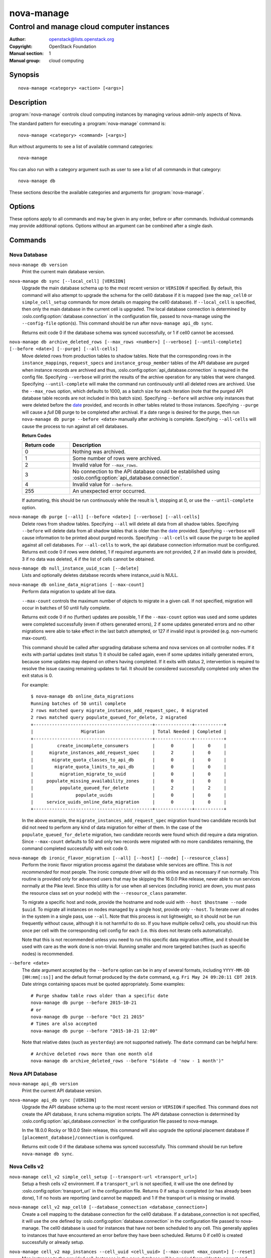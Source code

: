 ===========
nova-manage
===========

.. program:: nova-manage

-------------------------------------------
Control and manage cloud computer instances
-------------------------------------------

:Author: openstack@lists.openstack.org
:Copyright: OpenStack Foundation
:Manual section: 1
:Manual group: cloud computing

Synopsis
========

::

  nova-manage <category> <action> [<args>]

Description
===========

:program:`nova-manage` controls cloud computing instances by managing various
admin-only aspects of Nova.

The standard pattern for executing a :program:`nova-manage` command is::

    nova-manage <category> <command> [<args>]

Run without arguments to see a list of available command categories::

    nova-manage

You can also run with a category argument such as user to see a list of all
commands in that category::

    nova-manage db

These sections describe the available categories and arguments for
:program:`nova-manage`.

Options
=======

These options apply to all commands and may be given in any order, before or
after commands. Individual commands may provide additional options. Options
without an argument can be combined after a single dash.

.. option:: -h, --help

    Show a help message and exit

.. option:: --config-dir DIR

    Path to a config directory to pull ``*.conf`` files from. This file set is
    sorted, so as to provide a predictable parse order if individual options
    are over-ridden. The set is parsed after the file(s) specified via previous
    :option:`--config-file`, arguments hence over-ridden options in the
    directory take precedence.  This option must be set from the command-line.

.. option:: --config-file PATH

    Path to a config file to use. Multiple config files can be specified, with
    values in later files taking precedence. Defaults to None. This option must
    be set from the command-line.

.. option:: --debug, -d

    If set to true, the logging level will be set to DEBUG instead of the
    default INFO level.

.. option:: --log-config-append PATH, --log-config PATH, --log_config PATH

    The name of a logging configuration file. This file is appended to any
    existing logging configuration files.  For details about logging
    configuration files, see the Python logging module documentation. Note that
    when logging configuration files are used then all logging configuration is
    set in the configuration file and other logging configuration options are
    ignored (for example, :option:`--log-date-format`).

.. option:: --log-date-format DATE_FORMAT

    Defines the format string for ``%(asctime)s`` in log records. Default:
    None. This option is ignored if :option:`--log-config-append` is set.

.. option:: --log-dir LOG_DIR, --logdir LOG_DIR

    (Optional) The base directory used for relative log_file paths. This option
    is ignored if :option:`--log-config-append` is set.

.. option:: --log-file PATH, --logfile PATH

    (Optional) Name of log file to send logging output to.  If no default is
    set, logging will go to stderr as defined by use_stderr. This option is
    ignored if :option:`--log-config-append` is set.

.. option:: --nodebug

    The inverse of :option:`--debug`.

.. option:: --nopost-mortem

    The inverse of :option:`--post-mortem`.

.. option:: --nouse-journal

    The inverse of :option:`--use-journal`.

.. option:: --nouse-json

    The inverse of :option:`--use-json`.

.. option:: --nouse-syslog

    The inverse of :option:`--use-syslog`.

.. option:: --nowatch-log-file

    The inverse of :option:`--watch-log-file`.

.. option:: --post-mortem

    Allow post-mortem debugging

.. option:: --syslog-log-facility SYSLOG_LOG_FACILITY

    Syslog facility to receive log lines. This option is ignored if
    :option:`--log-config-append` is set.

.. option:: --use-journal

    Enable journald for logging. If running in a systemd environment you may
    wish to enable journal support.  Doing so will use the journal native
    protocol which includes structured metadata in addition to log
    messages. This option is ignored if :option:`--log-config-append` is
    set.

.. option:: --use-json

    Use JSON formatting for logging. This option is ignored if
    :option:`--log-config-append` is set.

.. option:: --use-syslog

    Use syslog for logging. Existing syslog format is DEPRECATED and will be
    changed later to honor RFC5424.  This option is ignored if
    :option:`--log-config-append` is set.

.. option:: --version

    Show program's version number and exit

.. option:: --watch-log-file

    Uses logging handler designed to watch file system.  When log file is moved
    or removed this handler will open a new log file with specified path
    instantaneously. It makes sense only if :option:`--log-file` option is
    specified and Linux platform is used. This option is ignored if
    :option:`--log-config-append` is set.

Commands
========

Nova Database
~~~~~~~~~~~~~

``nova-manage db version``
    Print the current main database version.

``nova-manage db sync [--local_cell] [VERSION]``
    Upgrade the main database schema up to the most recent version or
    ``VERSION`` if specified. By default, this command will also attempt to
    upgrade the schema for the cell0 database if it is mapped (see the
    ``map_cell0`` or ``simple_cell_setup`` commands for more details on mapping
    the cell0 database). If ``--local_cell`` is specified, then only the main
    database in the current cell is upgraded. The local database connection is
    determined by :oslo.config:option:`database.connection` in the
    configuration file, passed to nova-manage using the ``--config-file``
    option(s). This command should be run after ``nova-manage api_db sync``.

    Returns exit code 0 if the database schema was synced successfully, or 1 if
    cell0 cannot be accessed.

``nova-manage db archive_deleted_rows [--max_rows <number>] [--verbose] [--until-complete] [--before <date>] [--purge] [--all-cells]``
    Move deleted rows from production tables to shadow tables. Note that the
    corresponding rows in the ``instance_mappings``, ``request_specs`` and
    ``instance_group_member`` tables of the API database are purged when
    instance records are archived and thus,
    :oslo.config:option:`api_database.connection` is required in the config
    file. Specifying ``--verbose`` will print the results of the archive
    operation for any tables that were changed. Specifying ``--until-complete``
    will make the command run continuously until all deleted rows are archived.
    Use the ``--max_rows`` option, which defaults to 1000, as a batch size for
    each iteration (note that the purged API database table records are not
    included in this batch size). Specifying ``--before`` will archive only
    instances that were deleted before the date_ provided, and records in other
    tables related to those instances. Specifying ``--purge`` will cause a
    *full* DB purge to be completed after archival. If a date range is desired
    for the purge, then run ``nova-manage db purge --before <date>`` manually
    after archiving is complete. Specifying ``--all-cells`` will
    cause the process to run against all cell databases.

    **Return Codes**

    .. list-table::
       :widths: 20 80
       :header-rows: 1

       * - Return code
         - Description
       * - 0
         - Nothing was archived.
       * - 1
         - Some number of rows were archived.
       * - 2
         - Invalid value for ``--max_rows``.
       * - 3
         - No connection to the API database could be established using
           :oslo.config:option:`api_database.connection`.
       * - 4
         - Invalid value for ``--before``.
       * - 255
         - An unexpected error occurred.

    If automating, this should be run continuously while the result is 1,
    stopping at 0, or use the ``--until-complete`` option.

``nova-manage db purge [--all] [--before <date>] [--verbose] [--all-cells]``
    Delete rows from shadow tables. Specifying ``--all`` will delete all data from
    all shadow tables. Specifying ``--before`` will delete data from all shadow tables
    that is older than the date_ provided. Specifying ``--verbose`` will
    cause information to be printed about purged records. Specifying
    ``--all-cells`` will cause the purge to be applied against all cell databases.
    For ``--all-cells`` to work, the api database connection information must
    be configured. Returns exit code 0 if rows were deleted, 1 if required
    arguments are not provided, 2 if an invalid date is provided, 3 if no
    data was deleted, 4 if the list of cells cannot be obtained.

``nova-manage db null_instance_uuid_scan [--delete]``
    Lists and optionally deletes database records where instance_uuid is NULL.

``nova-manage db online_data_migrations [--max-count]``
   Perform data migration to update all live data.

   ``--max-count`` controls the maximum number of objects to migrate in a given
   call. If not specified, migration will occur in batches of 50 until fully
   complete.

   Returns exit code 0 if no (further) updates are possible, 1 if the ``--max-count``
   option was used and some updates were completed successfully (even if others generated
   errors), 2 if some updates generated errors and no other migrations were able to take
   effect in the last batch attempted, or 127 if invalid input is provided (e.g.
   non-numeric max-count).

   This command should be called after upgrading database schema and nova services on
   all controller nodes. If it exits with partial updates (exit status 1) it should
   be called again, even if some updates initially generated errors, because some updates
   may depend on others having completed. If it exits with status 2, intervention is
   required to resolve the issue causing remaining updates to fail. It should be
   considered successfully completed only when the exit status is 0.

   For example::

     $ nova-manage db online_data_migrations
     Running batches of 50 until complete
     2 rows matched query migrate_instances_add_request_spec, 0 migrated
     2 rows matched query populate_queued_for_delete, 2 migrated
     +---------------------------------------------+--------------+-----------+
     |                  Migration                  | Total Needed | Completed |
     +---------------------------------------------+--------------+-----------+
     |         create_incomplete_consumers         |      0       |     0     |
     |      migrate_instances_add_request_spec     |      2       |     0     |
     |       migrate_quota_classes_to_api_db       |      0       |     0     |
     |        migrate_quota_limits_to_api_db       |      0       |     0     |
     |          migration_migrate_to_uuid          |      0       |     0     |
     |     populate_missing_availability_zones     |      0       |     0     |
     |          populate_queued_for_delete         |      2       |     2     |
     |                populate_uuids               |      0       |     0     |
     |     service_uuids_online_data_migration     |      0       |     0     |
     +---------------------------------------------+--------------+-----------+

   In the above example, the ``migrate_instances_add_request_spec`` migration
   found two candidate records but did not need to perform any kind of data
   migration for either of them. In the case of the
   ``populate_queued_for_delete`` migration, two candidate records were found
   which did require a data migration. Since ``--max-count`` defaults to 50
   and only two records were migrated with no more candidates remaining, the
   command completed successfully with exit code 0.

``nova-manage db ironic_flavor_migration [--all] [--host] [--node] [--resource_class]``
   Perform the ironic flavor migration process against the database
   while services are offline. This is *not recommended* for most
   people. The ironic compute driver will do this online and as
   necessary if run normally. This routine is provided only for
   advanced users that may be skipping the 16.0.0 Pike release, never
   able to run services normally at the Pike level. Since this utility
   is for use when all services (including ironic) are down, you must
   pass the resource class set on your node(s) with the
   ``--resource_class`` parameter.

   To migrate a specific host and node, provide the hostname and node uuid with
   ``--host $hostname --node $uuid``. To migrate all instances on nodes managed
   by a single host, provide only ``--host``. To iterate over all nodes in the
   system in a single pass, use ``--all``. Note that this process is not lightweight,
   so it should not be run frequently without cause, although it is not harmful
   to do so. If you have multiple cellsv2 cells, you should run this once per cell
   with the corresponding cell config for each (i.e. this does not iterate cells
   automatically).

   Note that this is not recommended unless you need to run this
   specific data migration offline, and it should be used with care as
   the work done is non-trivial. Running smaller and more targeted batches (such as
   specific nodes) is recommended.

.. _date:

``--before <date>``
   The date argument accepted by the ``--before`` option can be in any
   of several formats, including ``YYYY-MM-DD [HH:mm[:ss]]`` and the default
   format produced by the ``date`` command, e.g. ``Fri May 24 09:20:11 CDT 2019``.
   Date strings containing spaces must be quoted appropriately. Some examples::

     # Purge shadow table rows older than a specific date
     nova-manage db purge --before 2015-10-21
     # or
     nova-manage db purge --before "Oct 21 2015"
     # Times are also accepted
     nova-manage db purge --before "2015-10-21 12:00"

   Note that relative dates (such as ``yesterday``) are not supported natively.
   The ``date`` command can be helpful here::

     # Archive deleted rows more than one month old
     nova-manage db archive_deleted_rows --before "$(date -d 'now - 1 month')"

Nova API Database
~~~~~~~~~~~~~~~~~

``nova-manage api_db version``
    Print the current API database version.

``nova-manage api_db sync [VERSION]``
    Upgrade the API database schema up to the most recent version or
    ``VERSION`` if specified. This command does not create the API
    database, it runs schema migration scripts. The API database connection is
    determined by :oslo.config:option:`api_database.connection` in the
    configuration file passed to nova-manage.

    In the 18.0.0 Rocky or 19.0.0 Stein release, this command will also upgrade
    the optional placement database if ``[placement_database]/connection`` is
    configured.

    Returns exit code 0 if the database schema was synced successfully. This
    command should be run before ``nova-manage db sync``.

.. _man-page-cells-v2:

Nova Cells v2
~~~~~~~~~~~~~

``nova-manage cell_v2 simple_cell_setup [--transport-url <transport_url>]``
    Setup a fresh cells v2 environment. If a ``transport_url`` is not
    specified, it will use the one defined by :oslo.config:option:`transport_url`
    in the configuration file. Returns 0 if setup is completed
    (or has already been done), 1 if no hosts are reporting (and cannot be
    mapped) and 1 if the transport url is missing or invalid.

``nova-manage cell_v2 map_cell0 [--database_connection <database_connection>]``
    Create a cell mapping to the database connection for the cell0 database.
    If a database_connection is not specified, it will use the one defined by
    :oslo.config:option:`database.connection` in the configuration file passed
    to nova-manage. The cell0 database is used for instances that have not been
    scheduled to any cell. This generally applies to instances that have
    encountered an error before they have been scheduled. Returns 0 if cell0 is
    created successfully or already setup.

``nova-manage cell_v2 map_instances --cell_uuid <cell_uuid> [--max-count <max_count>] [--reset]``
    Map instances to the provided cell. Instances in the nova database will
    be queried from oldest to newest and mapped to the provided cell. A
    ``--max-count`` can be set on the number of instance to map in a single run.
    Repeated runs of the command will start from where the last run finished
    so it is not necessary to increase ``--max-count`` to finish. A ``--reset``
    option can be passed which will reset the marker, thus making the command
    start from the beginning as opposed to the default behavior of starting from
    where the last run finished.

    If ``--max-count`` is not specified, all instances in the cell will be
    mapped in batches of 50. If you have a large number of instances, consider
    specifying a custom value and run the command until it exits with 0.

    **Return Codes**

    .. list-table::
       :widths: 20 80
       :header-rows: 1

       * - Return code
         - Description
       * - 0
         - All instances have been mapped.
       * - 1
         - There are still instances to be mapped.
       * - 127
         - Invalid value for ``--max-count``.
       * - 255
         - An unexpected error occurred.

``nova-manage cell_v2 map_cell_and_hosts [--name <cell_name>] [--transport-url <transport_url>] [--verbose]``
    Create a cell mapping to the database connection and message queue
    transport url, and map hosts to that cell. The database connection
    comes from the :oslo.config:option:`database.connection` defined in the
    configuration file passed to nova-manage. If a transport_url is not
    specified, it will use the one defined by
    :oslo.config:option:`transport_url` in the configuration file. This command
    is idempotent (can be run multiple times), and the verbose option will
    print out the resulting cell mapping uuid. Returns 0 on successful
    completion, and 1 if the transport url is missing or invalid.

``nova-manage cell_v2 verify_instance --uuid <instance_uuid> [--quiet]``
    Verify instance mapping to a cell. This command is useful to determine if
    the cells v2 environment is properly setup, specifically in terms of the
    cell, host, and instance mapping records required. Returns 0 when the
    instance is successfully mapped to a cell, 1 if the instance is not
    mapped to a cell (see the ``map_instances`` command), 2 if the cell
    mapping is missing (see the ``map_cell_and_hosts`` command if you are
    upgrading from a cells v1 environment, and the ``simple_cell_setup`` if
    you are upgrading from a non-cells v1 environment), 3 if it is a deleted
    instance which has instance mapping, and 4 if it is an archived instance
    which still has an instance mapping.

``nova-manage cell_v2 create_cell [--name <cell_name>] [--transport-url <transport_url>] [--database_connection <database_connection>] [--verbose] [--disabled]``
    Create a cell mapping to the database connection and message queue
    transport url. If a database_connection is not specified, it will use the
    one defined by :oslo.config:option:`database.connection` in the
    configuration file passed to nova-manage. If a transport_url is not
    specified, it will use the one defined by
    :oslo.config:option:`transport_url` in the configuration file. The verbose
    option will print out the resulting cell mapping uuid. All the cells
    created are by default enabled. However passing the ``--disabled`` option
    can create a pre-disabled cell, meaning no scheduling will happen to this
    cell. The meaning of the various exit codes returned by this command are
    explained below:

    * Returns 0 if the cell mapping was successfully created.
    * Returns 1 if the transport url or database connection was missing
      or invalid.
    * Returns 2 if another cell is already using that transport url and/or
      database connection combination.

``nova-manage cell_v2 discover_hosts [--cell_uuid <cell_uuid>] [--verbose] [--strict] [--by-service]``
    Searches cells, or a single cell, and maps found hosts. This command will
    check the database for each cell (or a single one if passed in) and map any
    hosts which are not currently mapped. If a host is already mapped, nothing
    will be done. You need to re-run this command each time you add a batch of
    compute hosts to a cell (otherwise the scheduler will never place instances
    there and the API will not list the new hosts). If ``--strict`` is specified,
    the command will only return 0 if an unmapped host was discovered and
    mapped successfully. If ``--by-service`` is specified, this command will look
    in the appropriate cell(s) for any nova-compute services and ensure there
    are host mappings for them. This is less efficient and is only necessary
    when using compute drivers that may manage zero or more actual compute
    nodes at any given time (currently only ironic).

    This command should be run once after all compute hosts have been deployed
    and should not be run in parallel. When run in parallel, the commands will
    collide with each other trying to map the same hosts in the database at the
    same time.

    The meaning of the various exit codes returned by this command are
    explained below:

    * Returns 0 if hosts were successfully mapped or no hosts needed to be
      mapped. If ``--strict`` is specified, returns 0 only if an unmapped host was
      discovered and mapped.
    * Returns 1 if ``--strict`` is specified and no unmapped hosts were found.
      Also returns 1 if an exception was raised while running.
    * Returns 2 if the command aborted because of a duplicate host mapping
      found. This means the command collided with another running
      discover_hosts command or scheduler periodic task and is safe to retry.

``nova-manage cell_v2 list_cells [--verbose]``
    By default the cell name, uuid, disabled state, masked transport URL and
    database connection details are shown. Use the ``--verbose`` option to see
    transport URL and database connection with their sensitive details.

``nova-manage cell_v2 delete_cell [--force] --cell_uuid <cell_uuid>``
    Delete a cell by the given uuid. Returns 0 if the empty cell is found and
    deleted successfully or the cell that has hosts is found and the cell, hosts
    and the instance_mappings are deleted successfully with ``--force`` option
    (this happens if there are no living instances), 1 if a cell with that uuid
    could not be found, 2 if host mappings were found for the cell (cell not empty)
    without ``--force`` option, 3 if there are instances mapped to the cell
    (cell not empty) irrespective of the ``--force`` option, and 4 if there are
    instance mappings to the cell but all instances have been deleted in the cell,
    again without the ``--force`` option.

``nova-manage cell_v2 list_hosts [--cell_uuid <cell_uuid>]``
    Lists the hosts in one or all v2 cells. By default hosts in all v2 cells
    are listed. Use the ``--cell_uuid`` option to list hosts in a specific cell.
    If the cell is not found by uuid, this command will return an exit code
    of 1. Otherwise, the exit code will be 0.

``nova-manage cell_v2 update_cell --cell_uuid <cell_uuid> [--name <cell_name>] [--transport-url <transport_url>] [--database_connection <database_connection>] [--disable] [--enable]``
    Updates the properties of a cell by the given uuid. If a
    database_connection is not specified, it will attempt to use the one
    defined by :oslo.config:option:`database.connection` in the configuration
    file. If a transport_url is not specified, it will attempt to use the one
    defined by :oslo.config:option:`transport_url` in the configuration file.
    The meaning of the various exit codes returned by this command are
    explained below:

    * If successful, it will return 0.
    * If the cell is not found by the provided uuid, it will return 1.
    * If the properties cannot be set, it will return 2.
    * If the provided transport_url or/and database_connection is/are same as
      another cell, it will return 3.
    * If an attempt is made to disable and enable a cell at the same time, it
      will return 4.
    * If an attempt is made to disable or enable cell0 it will return 5.

    .. note::

      Updating the ``transport_url`` or ``database_connection`` fields on a
      running system will NOT result in all nodes immediately using the new
      values.  Use caution when changing these values.

      The scheduler will not notice that a cell has been enabled/disabled until
      it is restarted or sent the SIGHUP signal.

``nova-manage cell_v2 delete_host --cell_uuid <cell_uuid> --host <host>``
    Delete a host by the given host name and the given cell uuid. Returns 0
    if the empty host is found and deleted successfully, 1 if a cell with
    that uuid could not be found, 2 if a host with that name could not be
    found, 3 if a host with that name is not in a cell with that uuid, 4 if
    a host with that name has instances (host not empty).

    .. note::

      The scheduler caches host-to-cell mapping information so when deleting
      a host the scheduler may need to be restarted or sent the SIGHUP signal.

Placement
~~~~~~~~~

``nova-manage placement heal_allocations [--max-count <max_count>] [--verbose] [--skip-port-allocations] [--dry-run] [--instance <instance_uuid>]``
    Iterates over non-cell0 cells looking for instances which do not have
    allocations in the Placement service and which are not undergoing a task
    state transition. For each instance found, allocations are created against
    the compute node resource provider for that instance based on the flavor
    associated with the instance.

    Also if the instance has any port attached that has resource request
    (e.g. :neutron-doc:`Quality of Service (QoS): Guaranteed Bandwidth
    <admin/config-qos-min-bw.html>`) but the corresponding
    allocation is not found then the allocation is created against the
    network device resource providers according to the resource request of
    that port. It is possible that the missing allocation cannot be created
    either due to not having enough resource inventory on the host the instance
    resides on or because more than one resource provider could fulfill the
    request. In this case the instance needs to be manually deleted or the
    port needs to be detached.  When nova `supports migrating instances
    with guaranteed bandwidth ports`_, migration will heal missing allocations
    for these instances.

    Before the allocations for the ports are persisted in placement nova-manage
    tries to update each port in neutron to refer to the resource provider UUID
    which provides the requested resources. If any of the port updates fail in
    neutron or the allocation update fails in placement the command tries to
    roll back the partial updates to the ports. If the roll back fails
    then the process stops with exit code ``7`` and the admin needs to do the
    rollback in neutron manually according to the description in the exit code
    section.

    .. _supports migrating instances with guaranteed bandwidth ports: https://specs.openstack.org/openstack/nova-specs/specs/train/approved/support-move-ops-with-qos-ports.html

    There is also a special case handled for instances that *do* have
    allocations created before Placement API microversion 1.8 where project_id
    and user_id values were required. For those types of allocations, the
    project_id and user_id are updated using the values from the instance.

    Specify ``--max-count`` to control the maximum number of instances to
    process. If not specified, all instances in each cell will be mapped in
    batches of 50. If you have a large number of instances, consider
    specifying a custom value and run the command until it exits with 0 or 4.

    Specify ``--verbose`` to get detailed progress output during execution.

    Specify ``--dry-run`` to print output but not commit any changes. The
    return code should be 4. *(Since 20.0.0 Train)*

    Specify ``--instance`` to process a specific instance given its UUID. If
    specified the ``--max-count`` option has no effect.
    *(Since 20.0.0 Train)*

    Specify ``--skip-port-allocations`` to skip the healing of the resource
    allocations of bound ports, e.g. healing bandwidth resource allocation for
    ports having minimum QoS policy rules attached. If your deployment does
    not use such a feature then the performance impact of querying neutron
    ports for each instance can be avoided with this flag.
    *(Since 20.0.0 Train)*

    This command requires that the
    :oslo.config:option:`api_database.connection` and
    :oslo.config:group:`placement` configuration options are set. Placement API
    >= 1.28 is required.

    **Return Codes**

    .. list-table::
       :widths: 20 80
       :header-rows: 1

       * - Return code
         - Description
       * - 0
         - Command completed successfully and allocations were created.
       * - 1
         - ``--max-count`` was reached and there are more instances to process.
       * - 2
         - Unable to find a compute node record for a given instance.
       * - 3
         - Unable to create (or update) allocations for an instance against its
           compute node resource provider.
       * - 4
         - Command completed successfully but no allocations were created.
       * - 5
         - Unable to query ports from neutron
       * - 6
         - Unable to update ports in neutron
       * - 7
         - Cannot roll back neutron port updates. Manual steps needed. The
           error message will indicate which neutron ports need to be changed
           to clean up ``binding:profile`` of the port::

             $ openstack port unset <port_uuid> --binding-profile allocation

       * - 127
         - Invalid input.
       * - 255
         - An unexpected error occurred.

``nova-manage placement sync_aggregates [--verbose]``
    Mirrors compute host aggregates to resource provider aggregates
    in the Placement service. Requires the :oslo.config:group:`api_database`
    and :oslo.config:group:`placement` sections of the nova configuration file
    to be populated.

    Specify ``--verbose`` to get detailed progress output during execution.

    .. note:: Depending on the size of your deployment and the number of
        compute hosts in aggregates, this command could cause a non-negligible
        amount of traffic to the placement service and therefore is
        recommended to be run during maintenance windows.

    .. versionadded:: Rocky

    **Return Codes**

    .. list-table::
       :widths: 20 80
       :header-rows: 1

       * - Return code
         - Description
       * - 0
         - Successful run
       * - 1
         - A host was found with more than one matching compute node record
       * - 2
         - An unexpected error occurred while working with the placement API
       * - 3
         - Failed updating provider aggregates in placement
       * - 4
         - Host mappings not found for one or more host aggregate members
       * - 5
         - Compute node records not found for one or more hosts
       * - 6
         - Resource provider not found by uuid for a given host
       * - 255
         - An unexpected error occurred.


See Also
========

* :nova-doc:`OpenStack Nova <>`

Bugs
====

* Nova bugs are managed at `Launchpad <https://bugs.launchpad.net/nova>`__
